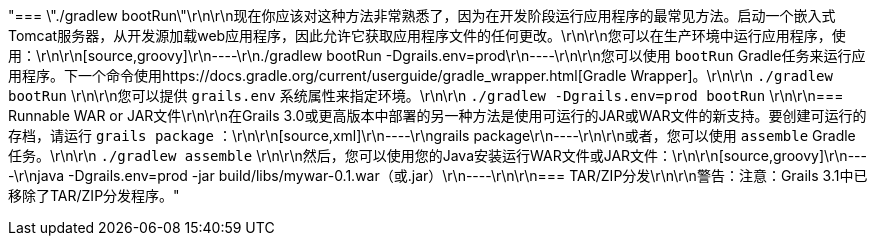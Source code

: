 "=== \"./gradlew bootRun\"\r\n\r\n现在你应该对这种方法非常熟悉了，因为在开发阶段运行应用程序的最常见方法。启动一个嵌入式Tomcat服务器，从开发源加载web应用程序，因此允许它获取应用程序文件的任何更改。\r\n\r\n您可以在生产环境中运行应用程序，使用：\r\n\r\n[source,groovy]\r\n----\r\n./gradlew bootRun -Dgrails.env=prod\r\n----\r\n\r\n您可以使用 `bootRun` Gradle任务来运行应用程序。下一个命令使用https://docs.gradle.org/current/userguide/gradle_wrapper.html[Gradle Wrapper]。\r\n\r\n `./gradlew bootRun` \r\n\r\n您可以提供 `grails.env` 系统属性来指定环境。\r\n\r\n `./gradlew -Dgrails.env=prod bootRun` \r\n\r\n=== Runnable WAR or JAR文件\r\n\r\n在Grails 3.0或更高版本中部署的另一种方法是使用可运行的JAR或WAR文件的新支持。要创建可运行的存档，请运行 `grails package` ：\r\n\r\n[source,xml]\r\n----\r\ngrails package\r\n----\r\n\r\n或者，您可以使用 `assemble` Gradle任务。\r\n\r\n `./gradlew assemble` \r\n\r\n然后，您可以使用您的Java安装运行WAR文件或JAR文件：\r\n\r\n[source,groovy]\r\n----\r\njava -Dgrails.env=prod -jar build/libs/mywar-0.1.war（或.jar）\r\n----\r\n\r\n=== TAR/ZIP分发\r\n\r\n警告：注意：Grails 3.1中已移除了TAR/ZIP分发程序。"